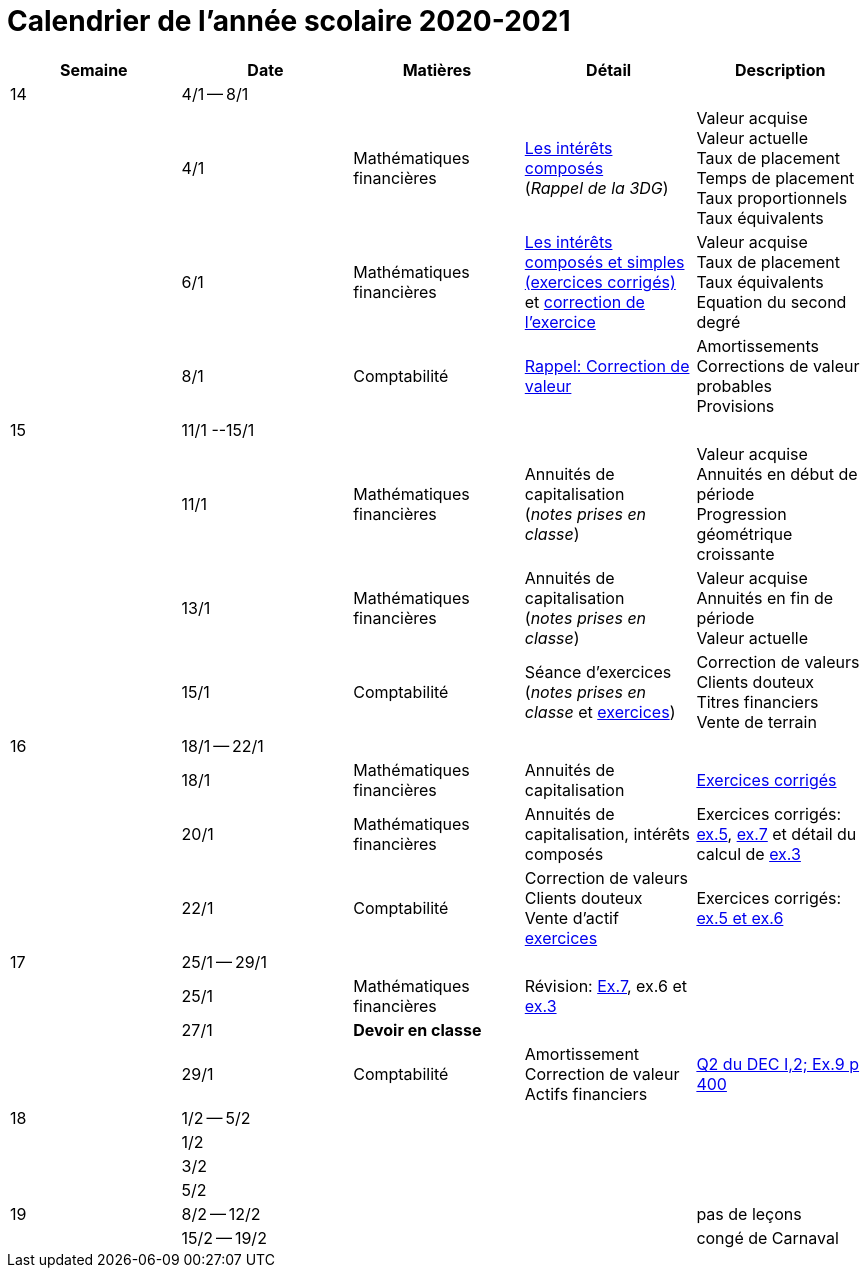 
= Calendrier de l'année scolaire 2020-2021


[cols="5*", options="header"] 
|===
|Semaine
|Date
|Matières
|Détail
|Description


| 14
| 4/1 -- 8/1
| 
| 
| 

| 
| 4/1 
| Mathématiques financières
| link:mathfi/25-MathFi-InteretsComposes-Rappel.pdf[Les intérêts composés] +
  (_Rappel de la 3DG_)
| Valeur acquise +
  Valeur actuelle +
  Taux de placement +
  Temps de placement +
  Taux proportionnels +
  Taux équivalents


| 
| 6/1 
| Mathématiques financières
| link:mathfi/26-MathFi-InteretsComposes-Exercice.pdf[Les intérêts composés et simples (exercices corrigés)] et link:mathfi/25-Exercice-interets-composes-et-interets-simples.pdf[correction de l'exercice]
| Valeur acquise +
  Taux de placement +
  Taux équivalents +
  Equation du second degré

| 
| 8/1 
| Comptabilité
| link:comptabilite-cours/27-Comptabilite-CVP.pdf[Rappel: Correction de valeur]
| Amortissements +
  Corrections de valeur probables +
  Provisions


| 15
| 11/1 --15/1
| 
| 
| 

| 
| 11/1 
| Mathématiques financières
| Annuités de capitalisation +
  (_notes prises en classe_)
| Valeur acquise +
  Annuités en début de période +
  Progression géométrique croissante
  

| 
| 13/1 
| Mathématiques financières
| Annuités de capitalisation +
  (_notes prises en classe_)
| Valeur acquise +
  Annuités en fin de période +
  Valeur actuelle
  

| 
| 15/1 
| Comptabilité
| Séance d'exercices +
  (_notes prises en classe_ et link:comptabilite-cours/01-Exercices-CVP-Provisions.pdf[exercices])
| Correction de valeurs +
  Clients douteux +
  Titres financiers +
  Vente de terrain +

| 16
| 18/1 -- 22/1
| 
| 
| 

| 
| 18/1 
| Mathématiques financières
| Annuités de capitalisation 
| link:mathfi/29-MathFi-annuites.pdf[Exercices corrigés]

| 
| 20/1 
| Mathématiques financières
| Annuités de capitalisation, intérêts composés
| Exercices corrigés: link:mathfi/30-MathFi-Ex5.pdf[ex.5], link:mathfi/30-MathFi-Ex7.pdf[ex.7] et détail du calcul de link:mathfi/30-MathFi-Ex3-calcul.pdf[ex.3]

| 
| 22/1 
| Comptabilité
| Correction de valeurs +
  Clients douteux +
  Vente d'actif +
  link:comptabilite-cours/01-Exercices-CVP-Provisions.pdf[exercices]
| Exercices corrigés: link:comptabilite-cours/31-Comptabilite-CV-exercices-corriges.pdf[ex.5 et ex.6]

| 17
| 25/1 -- 29/1
| 
| 
| 

| 
| 25/1 
| Mathématiques financières
| Révision: link:mathfi/30-MathFi-Ex7.pdf[Ex.7], ex.6 et link:mathfi/30-MathFi-Ex3.pdf[ex.3]
| 

| 
| 27/1 
| *Devoir en classe*
| 
| 

| 
| 29/1 
| Comptabilité
| Amortissement +
  Correction de valeur +
  Actifs financiers
| link:comptabilite-cours/32-CVP-Ex9-Ex13.pdf[Q2 du DEC I,2; Ex.9 p 400]

| 18
| 1/2 -- 5/2
| 
| 
| 

| 
| 1/2 
| 
| 
| 

| 
| 3/2 
| 
| 
| 

| 
| 5/2 
| 
| 
| 


| 19
| 8/2 -- 12/2
| 
| 
| pas de leçons

| 
| 15/2 -- 19/2
| 
| 
| congé de Carnaval



|===













